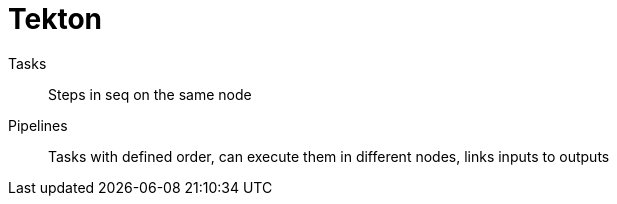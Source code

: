 = Tekton

Tasks::
Steps in seq on the same node
Pipelines::
Tasks with defined order, can execute them in different nodes, links inputs to outputs
